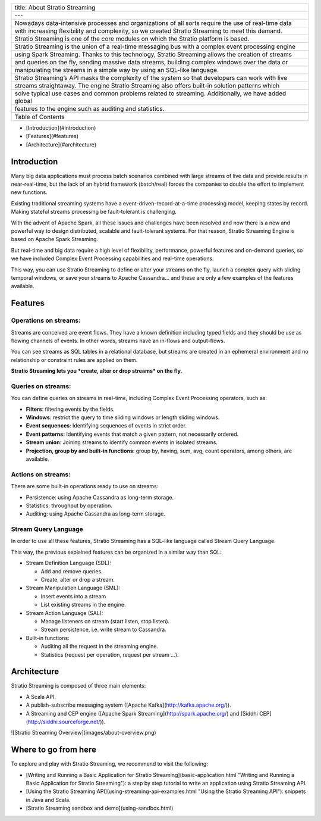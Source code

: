 +--------------------------------------------------------------------------------------------------------+
| title: About Stratio Streaming                                                                         |
+--------------------------------------------------------------------------------------------------------+
| ---                                                                                                    |
+--------------------------------------------------------------------------------------------------------+
| Nowadays data-intensive processes and organizations of all sorts require the use of real-time data     |
+--------------------------------------------------------------------------------------------------------+
| with increasing flexibility and complexity, so we created Stratio Streaming to meet this demand.       |
+--------------------------------------------------------------------------------------------------------+
| Stratio Streaming is one of the core modules on which the Stratio platform is based.                   |
+--------------------------------------------------------------------------------------------------------+
| Stratio Streaming is the union of a real-time messaging bus with a complex event processing engine     |
+--------------------------------------------------------------------------------------------------------+
| using Spark Streaming. Thanks to this technology, Stratio Streaming allows the creation of streams     |
+--------------------------------------------------------------------------------------------------------+
| and queries on the fly, sending massive data streams, building complex windows over the data or        |
+--------------------------------------------------------------------------------------------------------+
| manipulating the streams in a simple way by using an SQL-like language.                                |
+--------------------------------------------------------------------------------------------------------+
| Stratio Streaming’s API masks the complexity of the system so that developers can work with live       |
+--------------------------------------------------------------------------------------------------------+
| streams straightaway. The engine Stratio Streaming also offers built-in solution patterns which        |
+--------------------------------------------------------------------------------------------------------+
| solve typical use cases and common problems related to streaming. Additionally, we have added global   |
+--------------------------------------------------------------------------------------------------------+
| features to the engine such as auditing and statistics.                                                |
+--------------------------------------------------------------------------------------------------------+
|                                                                                                        |
+--------------------------------------------------------------------------------------------------------+
| Table of Contents                                                                                      |
+--------------------------------------------------------------------------------------------------------+

-  [Introduction](#introduction)
-  [Features](#features)
-  [Architecture](#architecture)

Introduction
============

Many big data applications must process batch scenarios combined with
large streams of live data and provide results in near-real-time, but
the lack of an hybrid framework (batch/real) forces the companies to
double the effort to implement new functions.

Existing traditional streaming systems have a
event-driven-record-at-a-time processing model, keeping states by
record. Making stateful streams processing be fault-tolerant is
challenging.

With the advent of Apache Spark, all these issues and challenges have
been resolved and now there is a new and powerful way to design
distributed, scalable and fault-tolerant systems. For that reason,
Stratio Streaming Engine is based on Apache Spark Streaming.

But real-time and big data require a high level of flexibility,
performance, powerful features and on-demand queries, so we have
included Complex Event Processing capabilities and real-time operations.

This way, you can use Stratio Streaming to define or alter your streams
on the fly, launch a complex query with sliding temporal windows, or
save your streams to Apache Cassandra… and these are only a few examples
of the features available.

Features
========

Operations on streams:
----------------------

Streams are conceived are event flows. They have a known definition
including typed fields and they should be use as flowing channels of
events. In other words, streams have an in-flows and output-flows.

You can see streams as SQL tables in a relational database, but streams
are created in an ephemeral environment and no relationship or
constraint rules are applied on them.

**Stratio Streaming lets you *create, alter or drop streams* on the
fly.**

Queries on streams:
-------------------

You can define queries on streams in real-time, including Complex Event
Processing operators, such as:

-  **Filters**: filtering events by the fields.
-  **Windows**: restrict the query to time sliding windows or length
   sliding windows.
-  **Event sequences**: Identifying sequences of events in strict order.
-  **Event patterns:** Identifying events that match a given pattern,
   not necessarily ordered.
-  **Stream union**: Joining streams to identify common events in
   isolated streams.
-  **Projection, group by and built-in functions**: group by, having,
   sum, avg, count operators, among others, are available.

Actions on streams:
-------------------

There are some built-in operations ready to use on streams:

-  Persistence: using Apache Cassandra as long-term storage.
-  Statistics: throughput by operation.
-  Auditing: using Apache Cassandra as long-term storage.

Stream Query Language
---------------------

In order to use all these features, Stratio Streaming has a SQL-like
language called Stream Query Language.

This way, the previous explained features can be organized in a similar
way than SQL:

-  Stream Definition Language (SDL):

   -  Add and remove queries.

   - Create, alter or drop a stream.
-  Stream Manipulation Language (SML):

   -  Insert events into a stream

   - List existing streams in the engine.
-  Stream Action Language (SAL):

   -  Manage listeners on stream (start listen, stop listen).

   - Stream persistence, i.e. write stream to Cassandra.
-  Built-in functions:

   -  Auditing all the request in the streaming engine.
   -  Statistics (request per operation, request per stream …).

Architecture
============

Stratio Streaming is composed of three main elements:

-  A Scala API.
-  A publish-subscribe messaging system ([Apache
   Kafka](\ http://kafka.apache.org/)).
-  A Streaming and CEP engine ([Apache Spark
   Streaming](\ http://spark.apache.org/) and [Siddhi
   CEP](\ http://siddhi.sourceforge.net/)).

![Stratio Streaming Overview](images/about-overview.png)

Where to go from here
=====================

To explore and play with Stratio Streaming, we recommend to visit the
following:

-  [Writing and Running a Basic Application for Stratio
   Streaming](basic-application.html "Writing and Running a Basic
   Application for Stratio Streaming"): a step by step tutorial to write
   an application using Stratio Streaming API.
-  [Using the Stratio Streaming API](using-streaming-api-examples.html
   "Using the Stratio Streaming API"): snippets in Java and Scala.
-  [Stratio Streaming sandbox and demo](using-sandbox.html)
